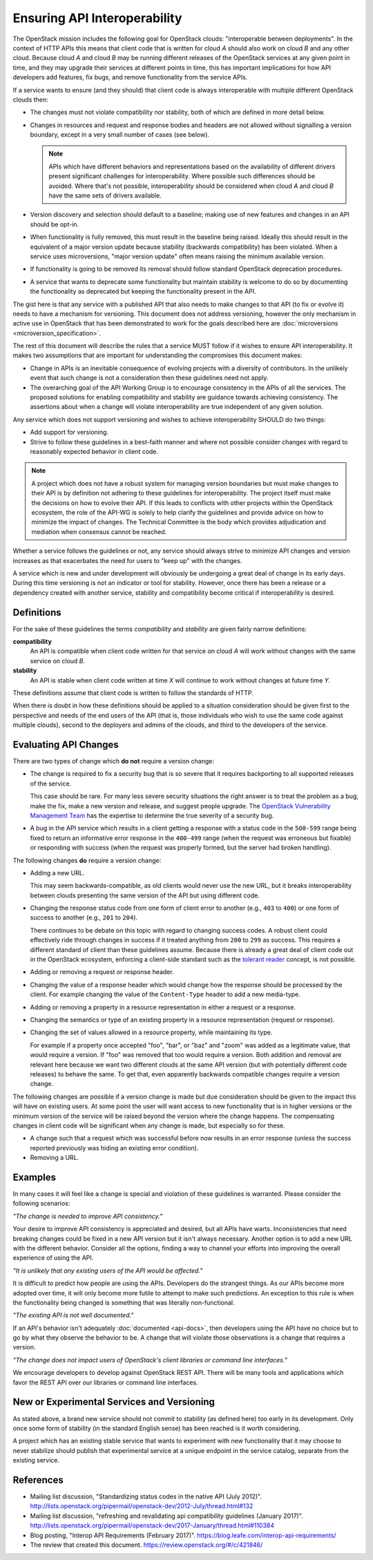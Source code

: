 ..
 This work is licensed under a Creative Commons Attribution 3.0 Unported
 License.

 http://creativecommons.org/licenses/by/3.0/legalcode

.. _interoperability:

=============================
Ensuring API Interoperability
=============================

The OpenStack mission includes the following goal for OpenStack clouds:
"interoperable between deployments". In the context of HTTP APIs this means
that client code that is written for cloud `A` should also work on cloud
`B` and any other cloud. Because cloud `A` and cloud `B` may be running
different releases of the OpenStack services at any given point in time,
and they may upgrade their services at different points in time, this has
important implications for how API developers add features, fix bugs, and
remove functionality from the service APIs.

If a service wants to ensure (and they should) that client code is always
interoperable with multiple different OpenStack clouds then:

* The changes must not violate compatibility nor stability, both of which
  are defined in more detail below.

* Changes in resources and request and response bodies and headers are not
  allowed without signalling a version boundary, except in a very small
  number of cases (see below).

  .. note:: APIs which have different behaviors and representations based on
            the availability of different drivers present significant
            challenges for interoperability. Where possible such differences
            should be avoided. Where that's not possible, interoperability
            should be considered when cloud `A` and cloud `B` have the same
            sets of drivers available.

* Version discovery and selection should default to a baseline; making use of
  new features and changes in an API should be opt-in.

* When functionality is fully removed, this must result in the baseline
  being raised. Ideally this should result in the equivalent of a major
  version update because stability (backwards compatibility) has been
  violated. When a service uses microversions, "major version update" often
  means raising the minimum available version.

* If functionality is going to be removed its removal should follow
  standard OpenStack deprecation procedures.

* A service that wants to deprecate some functionality but maintain
  stability is welcome to do so by documenting the functionality as
  deprecated but keeping the functionality present in the API.

The gist here is that any service with a published API that also needs to
make changes to that API (to fix or evolve it) needs to have a mechanism
for versioning. This document does not address versioning, however the
only mechanism in active use in OpenStack that has been demonstrated to
work for the goals described here are :doc:`microversions
<microversion_specification>`.

The rest of this document will describe the rules that a service MUST
follow if it wishes to ensure API interoperability. It makes two
assumptions that are important for understanding the compromises this document
makes:

* Change in APIs is an inevitable consequence of evolving projects with a
  diversity of contributors. In the unlikely event that such change is not
  a consideration then these guidelines need not apply.
* The overarching goal of the API Working Group is to encourage consistency
  in the APIs of all the services. The proposed solutions for enabling
  compatibility and stability are guidance towards achieving consistency.
  The assertions about when a change will violate interoperability are true
  independent of any given solution.

Any service which does not support versioning and wishes to achieve
interoperability SHOULD do two things:

* Add support for versioning.
* Strive to follow these guidelines in a best-faith manner and where not
  possible consider changes with regard to reasonably expected behavior
  in client code.

.. note:: A project which does not have a robust system for managing version
          boundaries but must make changes to their API is by definition not
          adhering to these guidelines for interoperability. The project itself
          must make the decisions on how to evolve their API. If this leads to
          conflicts with other projects within the OpenStack ecosystem, the
          role of the API-WG is solely to help clarify the guidelines and
          provide advice on how to minimize the impact of changes. The
          Technical Committee is the body which provides adjudication and
          mediation when consensus cannot be reached.

Whether a service follows the guidelines or not, any service should always
strive to minimize API changes and version increases as that exacerbates the
need for users to "keep up" with the changes.

A service which is new and under development will obviously be undergoing a
great deal of change in its early days. During this time versioning is
not an indicator or tool for stability. However, once there has been a
release or a dependency created with another service, stability and
compatibility become critical if interoperability is desired.

Definitions
===========

For the sake of these guidelines the terms `compatibility` and `stability`
are given fairly narrow definitions:

**compatibility**
  An API is compatible when client code written for that service on cloud
  `A` will work without changes with the same service on cloud `B`.

**stability**
  An API is stable when client code written at time `X` will continue to
  work without changes at future time `Y`.

These definitions assume that client code is written to follow the
standards of HTTP.

When there is doubt in how these definitions should be applied to a situation
consideration should be given first to the perspective and needs of the end
users of the API (that is, those individuals who wish to use the same code
against multiple clouds), second to the deployers and admins of the clouds,
and third to the developers of the service.

Evaluating API Changes
======================

There are two types of change which **do not** require a version change:

* The change is required to fix a security bug that is so severe that it
  requires backporting to all supported releases of the service.

  This case should be rare. For many less severe security situations the right
  answer is to treat the problem as a bug, make the fix, make a new version and
  release, and suggest people upgrade. The `OpenStack Vulnerability Management
  Team <https://security.openstack.org/#vulnerability-management>`_ has the
  expertise to determine the true severity of a security bug.

* A bug in the API service which results in a client getting a response
  with a status code in the ``500-599`` range being fixed to return an
  informative error response in the ``400-499`` range (when the
  request was erroneous but fixable) or responding with success (when
  the request was properly formed, but the server had broken
  handling).

The following changes **do** require a version change:

* Adding a new URL.

  This may seem backwards-compatible, as old clients would never use
  the new URL, but it breaks interoperability between clouds
  presenting the same version of the API but using different code.

* Changing the response status code from one form of client error to another
  (e.g., ``403`` to ``400``) or one form of success to another (e.g., ``201``
  to ``204``).

  There continues to be debate on this topic with regard to changing success
  codes. A robust client could effectively ride through changes in success if
  it treated anything from ``200`` to ``299`` as success. This requires a
  different standard of client than these guidelines assume. Because there is
  already a great deal of client code out in the OpenStack ecosystem, enforcing
  a client-side standard such as the `tolerant reader`_ concept, is not
  possible.

* Adding or removing a request or response header.

* Changing the value of a response header which would change how the response
  should be processed by the client. For example changing the value of the
  ``Content-Type`` header to add a new media-type.

* Adding or removing a property in a resource representation in either a
  request or a response.

* Changing the semantics or type of an existing property in a resource
  representation (request or response).

* Changing the set of values allowed in a resource property, while
  maintaining its type.

  For example if a property once accepted "foo", "bar", or "baz" and "zoom"
  was added as a legitimate value, that would require a version. If "foo" was
  removed that too would require a version. Both addition and removal are
  relevant here because we want two different clouds at the same API version
  (but with potentially different code releases) to behave the same. To get
  that, even apparently backwards compatible changes require a version change.

The following changes are possible if a version change is made but due
consideration should be given to the impact this will have on existing users.
At some point the user will want access to new functionality that is in higher
versions or the minimum version of the service will be raised beyond the
version where the change happens. The compensating changes in client code will
be significant when any change is made, but especially so for these.

* A change such that a request which was successful before now results in an
  error response (unless the success reported previously was hiding an
  existing error condition).

* Removing a URL.

Examples
========

In many cases it will feel like a change is special and violation of these
guidelines is warranted. Please consider the following scenarios:

*"The change is needed to improve API consistency."*

Your desire to improve API consistency is appreciated and desired, but all
APIs have warts. Inconsistencies that need breaking changes could be fixed in
a new API version but it isn't always necessary. Another option is to add a
new URL with the different behavior. Consider all the options, finding a way
to channel your efforts into improving the overall experience of using the
API.

*"It is unlikely that any existing users of the API would be affected."*

It is difficult to predict how people are using the APIs. Developers do the
strangest things. As our APIs become more adopted over time, it will only
become more futile to attempt to make such predictions. An exception to this
rule is when the functionality being changed is something that was literally
non-functional.

*"The existing API is not well documented."*

If an API's behavior isn't adequately :doc:`documented <api-docs>`, then
developers using the API have no choice but to go by what they observe the
behavior to be. A change that will violate those observations is a change that
requires a version.

*"The change does not impact users of OpenStack's client libraries or
command line interfaces."*

We encourage developers to develop against OpenStack REST API. There will
be many tools and applications which favor the REST API over our libraries
or command line interfaces.

New or Experimental Services and Versioning
===========================================

As stated above, a brand new service should not commit to stability (as
defined here) too early in its development. Only once some form of stability
(in the standard English sense) has been reached is it worth considering.

A project which has an existing stable service that wants to experiment with
new functionality that it may choose to never stabilize should publish that
experimental service at a unique endpoint in the service catalog, separate
from the existing service.

.. _tolerant reader: https://martinfowler.com/bliki/TolerantReader.html

References
==========

* Mailing list discussion, "Standardizing status codes in the native API
  (July 2012)".
  http://lists.openstack.org/pipermail/openstack-dev/2012-July/thread.html#132
* Mailing list discussion, "refreshing and revalidating api compatibility
  guidelines (January 2017)".
  http://lists.openstack.org/pipermail/openstack-dev/2017-January/thread.html#110384
* Blog posting, "Interop API Requirements (February 2017)".
  https://blog.leafe.com/interop-api-requirements/
* The review that created this document.
  https://review.openstack.org/#/c/421846/
